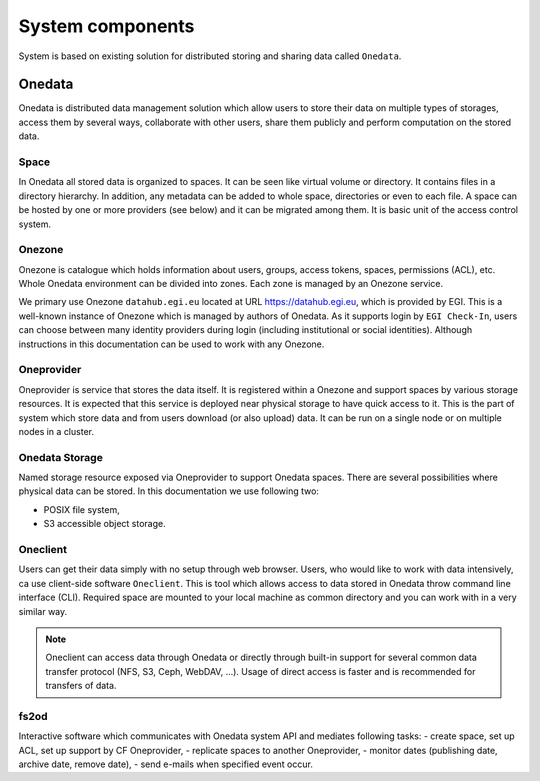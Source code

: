 System components
=================

System is based on existing solution for distributed storing and sharing data called ``Onedata``. 

Onedata
-------
Onedata is distributed data management solution which allow users to store their data on multiple types of storages, access them by several ways, collaborate with other users, share them publicly and perform computation on the stored data. 

Space
*****
In Onedata all stored data is organized to spaces. It can be seen like virtual volume or directory. It contains files in a directory hierarchy. In addition, any metadata can be added to whole space, directories or even to each file. A space can be hosted by one or more providers (see below) and it can be migrated among them. It is basic unit of the access control system. 

Onezone
*******
Onezone is catalogue which holds information about users, groups, access tokens, spaces, permissions (ACL), etc. Whole Onedata environment can be divided into zones. Each zone is managed by an Onezone service.

We primary use Onezone ``datahub.egi.eu`` located at URL https://datahub.egi.eu, which is provided by EGI. This is a well-known instance of Onezone which is managed by authors of Onedata. As it supports login by ``EGI Check-In``, users can choose between many identity providers during login (including institutional or social identities). Although instructions in this documentation can be used to work with any Onezone. 

Oneprovider
***********
Oneprovider is service that stores the data itself. It is registered within a Onezone and support spaces by various storage resources. It is expected that this service is deployed near physical storage to have quick access to it. This is the part of system which store data and from users download (or also upload) data. It can be run on a single node or on multiple nodes in a cluster. 

Onedata Storage
***************
Named storage resource exposed via Oneprovider to support Onedata spaces. There are several possibilities where physical data can be stored. In this documentation we use following two:

- POSIX file system,
- S3 accessible object storage.

Oneclient
*********
Users can get their data simply with no setup through web browser. Users, who would like to work with data intensively, ca use client-side software ``Oneclient``. This is tool which allows access to data stored in Onedata throw command line interface (CLI). Required space are mounted to your local machine as common directory and you can work with in a very similar way. 

.. note::

    Oneclient can access data through Onedata or directly through built-in support for several common data transfer protocol (NFS, S3, Ceph, WebDAV, ...). Usage of direct access is faster and is recommended for transfers of data. 


fs2od
*****
Interactive software which communicates with Onedata system API and mediates following tasks:
- create space, set up ACL, set up support by CF Oneprovider,
- replicate spaces to another Oneprovider,
- monitor dates (publishing date, archive date, remove date),
- send e-mails when specified event occur.
